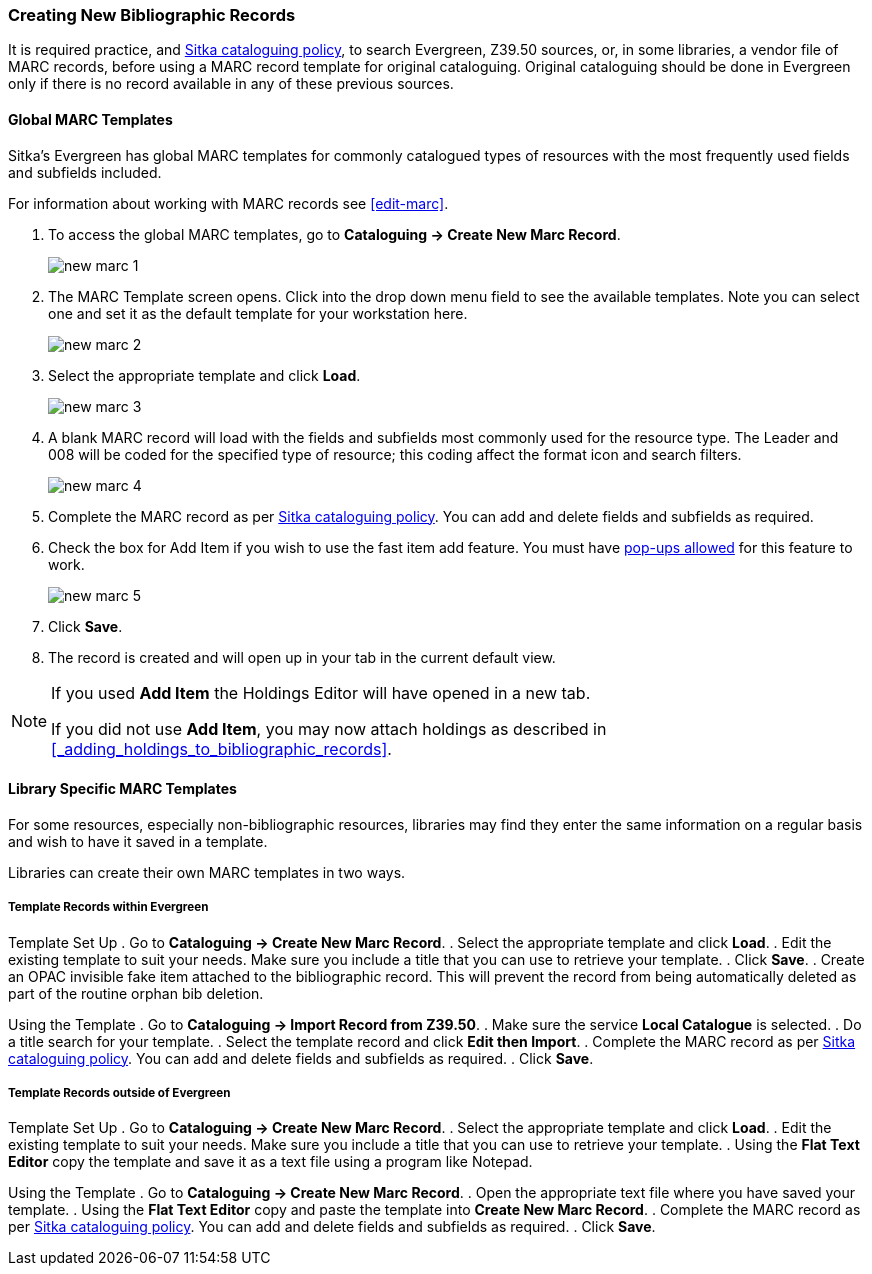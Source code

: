 Creating New Bibliographic Records
~~~~~~~~~~~~~~~~~~~~~~~~~~~~~~~~~~~

It is required practice, and http://docs.libraries.coop/policy/_cataloguing_policy.html[Sitka cataloguing policy], 
to search Evergreen, Z39.50 sources, or, in some libraries, a vendor file of MARC records, before using a MARC 
record template for original cataloguing. Original cataloguing should be done in Evergreen only 
if there is no record available in any of these previous sources. 

Global MARC Templates
^^^^^^^^^^^^^^^^^^^^^

Sitka's Evergreen has global MARC templates for commonly catalogued types of resources with the most frequently used 
fields and subfields included. 


For information about working with MARC records see xref:edit-marc[].

. To access the global MARC templates, go to *Cataloguing -> Create New Marc Record*.
+
image::images/cat/new-marc-1.png[]
+
. The MARC Template screen opens. Click into the drop down menu field to see the available templates. 
Note you can select one and set it as the default template for your workstation here.
+
image::images/cat/new-marc-2.png[]
+
. Select the appropriate template and click *Load*.
+
image::images/cat/new-marc-3.png[]
+
. A blank MARC record will load with the fields and subfields most commonly used for the 
resource type. The Leader and 008 will be coded for the specified type of resource; this coding affect the
format icon and search filters.
+
image::images/cat/new-marc-4.png[]
+
. Complete the MARC record as per
 http://docs.libraries.coop/policy/_cataloguing_policy.html[Sitka cataloguing policy]. You can add and 
 delete fields and subfields as required.
. Check the box for Add Item if you wish to use the fast item add feature.  You must have 
xref:allow-popups[pop-ups allowed] for this feature to work.
+
image::images/cat/new-marc-5.png[]
+
. Click *Save*.
. The record is created and will open up in your tab in the current default view.

[NOTE]
======
If you used *Add Item* the Holdings Editor will have opened in a new tab.

If you did not use *Add Item*, you may now attach holdings as described 
in xref:_adding_holdings_to_bibliographic_records[].
======

Library Specific MARC Templates
^^^^^^^^^^^^^^^^^^^^^^^^^^^^^^^

For some resources, especially non-bibliographic resources, libraries may find they enter the same information
on a regular basis and wish to have it saved in a template.
  
Libraries can create their own MARC templates in two ways.

Template Records within Evergreen
+++++++++++++++++++++++++++++++++

Template Set Up
. Go to *Cataloguing -> Create New Marc Record*.
. Select the appropriate template and click *Load*.
. Edit the existing template to suit your needs. Make sure you include a title that you can use to retrieve 
your template.
. Click *Save*.
. Create an OPAC invisible fake item attached to the bibliographic record.  This will prevent the record 
from being automatically deleted as part of the routine orphan bib deletion.

Using the Template
. Go to *Cataloguing -> Import Record from Z39.50*.
. Make sure the service *Local Catalogue* is selected.
. Do a title search for your template.
. Select the template record and click *Edit then Import*.
. Complete the MARC record as per
 http://docs.libraries.coop/policy/_cataloguing_policy.html[Sitka cataloguing policy]. You can add and 
 delete fields and subfields as required.
. Click *Save*.

Template Records outside of Evergreen
+++++++++++++++++++++++++++++++++++++

Template Set Up
. Go to *Cataloguing -> Create New Marc Record*.
. Select the appropriate template and click *Load*.
. Edit the existing template to suit your needs. Make sure you include a title that you can use to retrieve 
your template.
. Using the *Flat Text Editor* copy the template and save it as a text file using a program like Notepad.

Using the Template
. Go to *Cataloguing -> Create New Marc Record*.
. Open the appropriate text file where you have saved your template.
. Using the *Flat Text Editor* copy and paste the template into *Create New Marc Record*.
. Complete the MARC record as per
 http://docs.libraries.coop/policy/_cataloguing_policy.html[Sitka cataloguing policy]. You can add and 
 delete fields and subfields as required.
. Click *Save*.